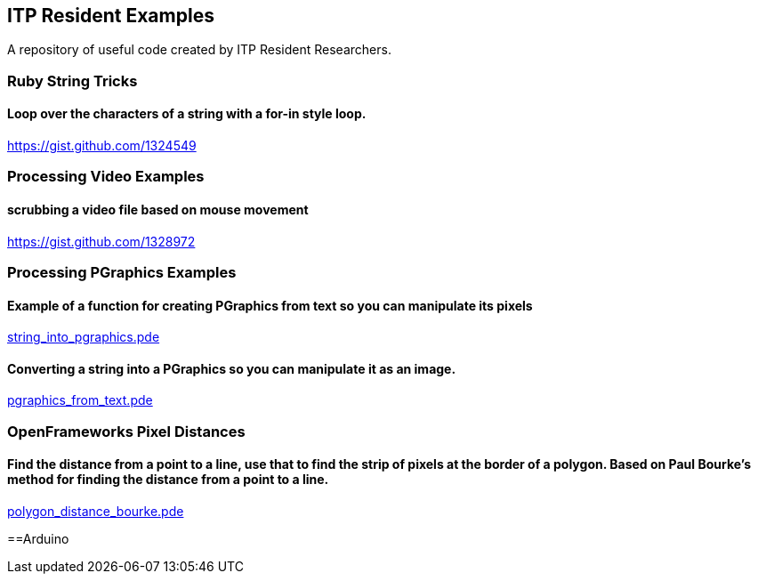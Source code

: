 == ITP Resident Examples

A repository of useful code created by ITP Resident Researchers.

=== Ruby String Tricks

==== Loop over the characters of a string with a for-in style loop.

https://gist.github.com/1324549

=== Processing Video Examples

==== scrubbing a video file based on mouse movement

https://gist.github.com/1328972

=== Processing PGraphics Examples

==== Example of a function for creating PGraphics from text so you can manipulate its pixels

https://gist.github.com/1323716[string_into_pgraphics.pde]

==== Converting a string into a PGraphics so you can manipulate it as an image.

https://gist.github.com/1323714[pgraphics_from_text.pde]

=== OpenFrameworks Pixel Distances

==== Find the distance from a point to a line, use that to find the strip of pixels at the border of a polygon. Based on Paul Bourke's method for finding the distance from a point to a line.

https://gist.github.com/1325002[polygon_distance_bourke.pde]

==Arduino